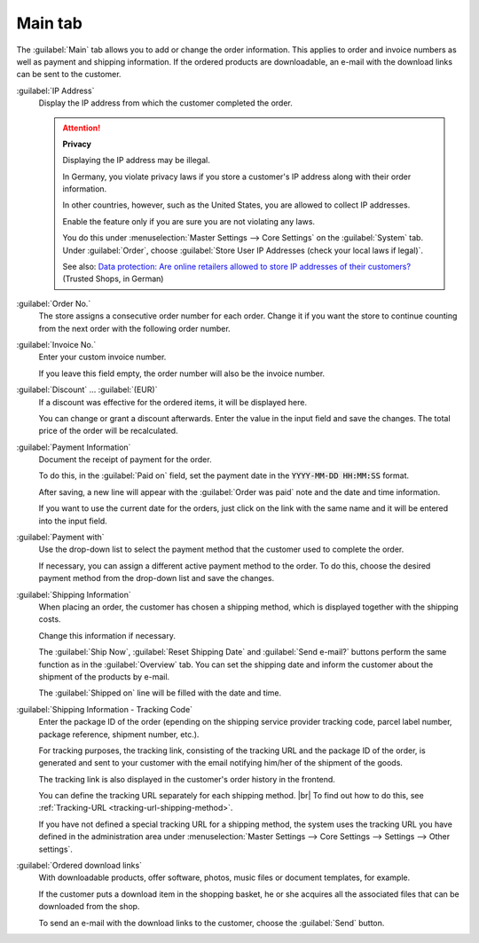 ﻿Main tab
========

The :guilabel:`Main` tab allows you to add or change the order information. This applies to order and invoice numbers as well as payment and shipping information. If the ordered products are downloadable, an e-mail with the download links can be sent to the customer.

.. image:: ../../media/screenshots/oxbaed01.png
   :alt: Orders - Main tab
   :height: 354
   :width: 650

:guilabel:`IP Address`
   Display the IP address from which the customer completed the order.

   .. attention::

      **Privacy**

      Displaying the IP address may be illegal.

      In Germany, you violate privacy laws if you store a customer's IP address along with their order information.

      In other countries, however, such as the United States, you are allowed to collect IP addresses.

      Enable the feature only if you are sure you are not violating any laws.

      You do this under :menuselection:`Master Settings --> Core Settings` on the :guilabel:`System` tab. Under :guilabel:`Order`, choose :guilabel:`Store User IP Addresses (check your local laws if legal)`.

      See also: `Data protection: Are online retailers allowed to store IP addresses of their customers? <http://shop.trustedshops.com/de/rechtstipps/datenschutz-duerfen-online-haendler-ip-adressen-ihrer-kunden-speichern>`_ (Trusted Shops, in German)

:guilabel:`Order No.`
   The store assigns a consecutive order number for each order. Change it if you want the store to continue counting from the next order with the following order number.

:guilabel:`Invoice No.`
   Enter your custom invoice number.

   If you leave this field empty, the order number will also be the invoice number.

:guilabel:`Discount` ... :guilabel:`(EUR)`
   If a discount was effective for the ordered items, it will be displayed here.

   You can change or grant a discount afterwards. Enter the value in the input field and save the changes. The total price of the order will be recalculated.


:guilabel:`Payment Information`
   Document the receipt of payment for the order.

   To do this, in the :guilabel:`Paid on` field, set the payment date in the :code:`YYYY-MM-DD HH:MM:SS` format.

   After saving, a new line will appear with the :guilabel:`Order was paid` note and the date and time information.

   If you want to use the current date for the orders, just click on the link with the same name and it will be entered into the input field.

:guilabel:`Payment with`
   Use the drop-down list to select the payment method that the customer used to complete the order.

   If necessary, you can assign a different active payment method to the order. To do this, choose the desired payment method from the drop-down list and save the changes.

:guilabel:`Shipping Information`
   When placing an order, the customer has chosen a shipping method, which is displayed together with the shipping costs.

   Change this information if necessary.

   The :guilabel:`Ship Now`, :guilabel:`Reset Shipping Date` and :guilabel:`Send e-mail?` buttons perform the same function as in the :guilabel:`Overview` tab. You can set the shipping date and inform the customer about the shipment of the products by e-mail.

   The :guilabel:`Shipped on` line will be filled with the date and time.

.. _tracking-url-orders:

:guilabel:`Shipping Information - Tracking Code`
   Enter the package ID of the order (epending on the shipping service provider tracking code, parcel label number, package reference, shipment number, etc.).

   For tracking purposes, the tracking link, consisting of the tracking URL and the package ID of the order, is generated and sent to your customer with the email notifying him/her of the shipment of the goods.

   The tracking link is also displayed in the customer's order history in the frontend.

   You can define the tracking URL separately for each shipping method.
   |br|
   To find out how to do this, see :ref:`Tracking-URL <tracking-url-shipping-method>`.

   If you have not defined a special tracking URL for a shipping method, the system uses the tracking URL you have defined in the administration area under :menuselection:`Master Settings --> Core Settings --> Settings --> Other settings`.


:guilabel:`Ordered download links`
   With downloadable products, offer software, photos, music files or document templates, for example.

   If the customer puts a download item in the shopping basket, he or she acquires all the associated files that can be downloaded from the shop.

   To send an e-mail with the download links to the customer, choose the :guilabel:`Send` button.



.. Intern: oxbaed, Status:, F1: order_main.html, transL